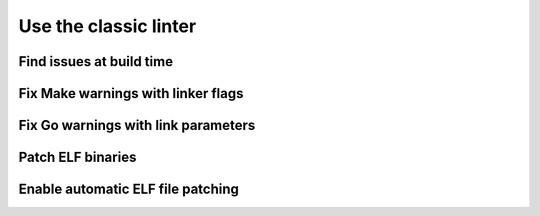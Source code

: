 .. _how-to-use-classic-linter:

Use the classic linter
======================


Find issues at build time
-------------------------


Fix Make warnings with linker flags
-----------------------------------


Fix Go warnings with link parameters
------------------------------------


Patch ELF binaries
------------------


Enable automatic ELF file patching
----------------------------------
